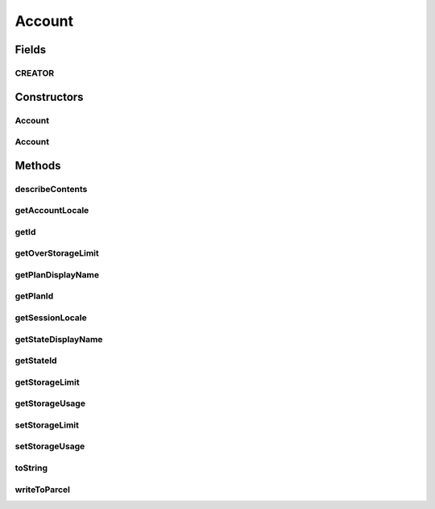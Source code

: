 .. java:import:: android.os Parcel

.. java:import:: android.os Parcelable

.. java:import:: com.bitcasa.cloudfs.api RESTAdapter

.. java:import:: com.bitcasa.cloudfs.model UserProfile

Account
=======

.. java:package:: com.bitcasa.cloudfs
   :noindex:

.. java:type:: public class Account implements Parcelable

   The Account class provides accessibility to CloudFS Account.

Fields
------
CREATOR
^^^^^^^

.. java:field:: public static final Parcelable.Creator<Account> CREATOR
   :outertype: Account

Constructors
------------
Account
^^^^^^^

.. java:constructor:: public Account(RESTAdapter restAdapter, UserProfile profile)
   :outertype: Account

   Initializes an instance of the Account.

   :param restAdapter: The REST Adapter instance.
   :param profile: The user profile.

Account
^^^^^^^

.. java:constructor:: public Account(Parcel in)
   :outertype: Account

   Initializes the Account instance using a Parcel.

   :param in: The parcel object.

Methods
-------
describeContents
^^^^^^^^^^^^^^^^

.. java:method:: @Override public int describeContents()
   :outertype: Account

   Describe the kinds of special objects contained in this Parcelable's marshalled representation

   :return: a bitmask indicating the set of special object types marshalled by the Parcelable

getAccountLocale
^^^^^^^^^^^^^^^^

.. java:method:: public String getAccountLocale()
   :outertype: Account

   Gets the account locale value.

   :return: The account locale value.

getId
^^^^^

.. java:method:: public String getId()
   :outertype: Account

   Gets the user id.

   :return: The user id.

getOverStorageLimit
^^^^^^^^^^^^^^^^^^^

.. java:method:: public boolean getOverStorageLimit()
   :outertype: Account

   Gets a value indicating whether the storage limit is exceeded.

   :return: True if the limit is exceeded, otherwise false.

getPlanDisplayName
^^^^^^^^^^^^^^^^^^

.. java:method:: public String getPlanDisplayName()
   :outertype: Account

   Gets the account plan display name.

   :return: The account plan display name.

getPlanId
^^^^^^^^^

.. java:method:: public String getPlanId()
   :outertype: Account

   Gets the account plan id.

   :return: The account plan id

getSessionLocale
^^^^^^^^^^^^^^^^

.. java:method:: public String getSessionLocale()
   :outertype: Account

   Gets the account session locale.

   :return: The account session locale.

getStateDisplayName
^^^^^^^^^^^^^^^^^^^

.. java:method:: public String getStateDisplayName()
   :outertype: Account

   Gets the account state display name.

   :return: The account state display name.

getStateId
^^^^^^^^^^

.. java:method:: public String getStateId()
   :outertype: Account

   Gets the account state id.

   :return: The account state id.

getStorageLimit
^^^^^^^^^^^^^^^

.. java:method:: public long getStorageLimit()
   :outertype: Account

   Gets the account's storage limit.

   :return: The account's storage limit.

getStorageUsage
^^^^^^^^^^^^^^^

.. java:method:: public long getStorageUsage()
   :outertype: Account

   Gets the account's storage usage.

   :return: The storage used by the account.

setStorageLimit
^^^^^^^^^^^^^^^

.. java:method:: public void setStorageLimit(long storageLimit)
   :outertype: Account

   Sets the account's storage limit.

   :param storageLimit: The storage limit to be set.

setStorageUsage
^^^^^^^^^^^^^^^

.. java:method:: public void setStorageUsage(long storageUsage)
   :outertype: Account

   Sets the account's storage usage.

   :param storageUsage:

toString
^^^^^^^^

.. java:method:: @Override public String toString()
   :outertype: Account

   Creates a string containing a concise, human-readable description of Account object.

   :return: The printable representation of Account object.

writeToParcel
^^^^^^^^^^^^^

.. java:method:: @Override public void writeToParcel(Parcel out, int flags)
   :outertype: Account

   Flatten this object in to a Parcel.

   :param out: The Parcel in which the object should be written.
   :param flags: Additional flags about how the object should be written. May be 0 or PARCELABLE_WRITE_RETURN_VALUE

